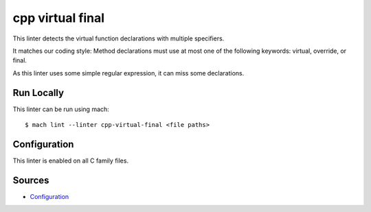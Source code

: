 cpp virtual final
=================

This linter detects the virtual function declarations with multiple specifiers.

It matches our coding style:
Method declarations must use at most one of the following keywords: virtual, override, or final.

As this linter uses some simple regular expression, it can miss some declarations.

Run Locally
-----------

This linter can be run using mach:

.. parsed-literal::

    $ mach lint --linter cpp-virtual-final <file paths>


Configuration
-------------

This linter is enabled on all C family files.

Sources
-------

* `Configuration <https://searchfox.org/mozilla-central/source/tools/lint/cpp-virtual-final.yml>`_

